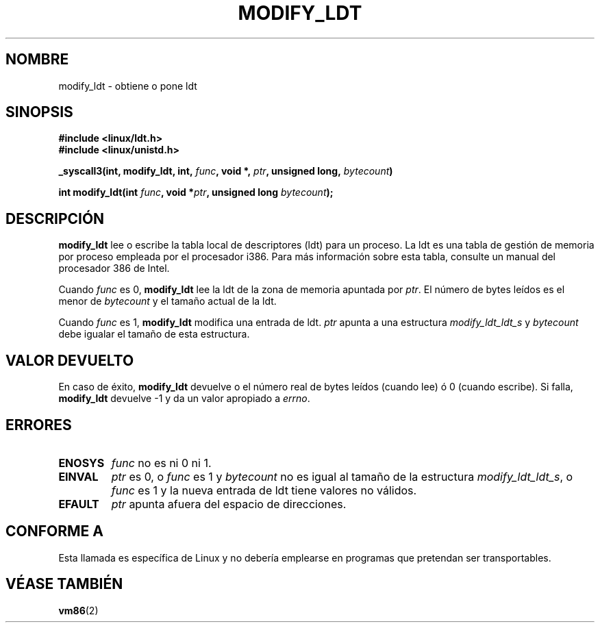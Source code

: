 .\" Hey Emacs! This file is -*- nroff -*- source.
.\"
.\" Copyright (c) 1995 Michael Chastain (mec@duracef.shout.net), 22 July 1995.
.\"
.\" This is free documentation; you can redistribute it and/or
.\" modify it under the terms of the GNU General Public License as
.\" published by the Free Software Foundation; either version 2 of
.\" the License, or (at your option) any later version.
.\"
.\" The GNU General Public License's references to "object code"
.\" and "executables" are to be interpreted as the output of any
.\" document formatting or typesetting system, including
.\" intermediate and printed output.
.\"
.\" This manual is distributed in the hope that it will be useful,
.\" but WITHOUT ANY WARRANTY; without even the implied warranty of
.\" MERCHANTABILITY or FITNESS FOR A PARTICULAR PURPOSE.  See the
.\" GNU General Public License for more details.
.\"
.\" You should have received a copy of the GNU General Public
.\" License along with this manual; if not, write to the Free
.\" Software Foundation, Inc., 59 Temple Place, Suite 330, Boston, MA 02111,
.\" USA.
.\"
.\" Translated into Spanish on 1998 08 January by
.\"	Gerardo Aburruzaga García <gerardo.aburruzaga@uca.es>
.\"
.TH MODIFY_LDT 2 "22 Julio 1995" "Linux" "Manual del Programador de Linux"
.SH NOMBRE
modify_ldt \- obtiene o pone ldt
.SH SINOPSIS
.B #include <linux/ldt.h>
.br
.B #include <linux/unistd.h>
.sp
.BI "_syscall3(int, modify_ldt, int, " func ", void *, " ptr ", unsigned long, " bytecount )
.sp
.BI "int modify_ldt(int " "func" ", void *" "ptr" ", unsigned long " "bytecount" );
.SH DESCRIPCIÓN
.B modify_ldt
lee o escribe la tabla local de descriptores (ldt) para un proceso.
La ldt es una tabla de gestión de memoria por proceso empleada por el
procesador i386. Para más información sobre esta tabla, consulte un
manual del procesador 386 de Intel.
.PP
Cuando
.I func
es 0,
.B modify_ldt
lee la ldt de la zona de memoria apuntada por
.IR ptr .
El número de bytes leídos es el menor de
.I bytecount
y el tamaño actual de la ldt.
.PP
Cuando
.I func
es 1,
.B modify_ldt
modifica una entrada de ldt.
.I ptr
apunta a una estructura
.I modify_ldt_ldt_s
y
.I bytecount
debe igualar el tamaño de esta estructura.
.SH "VALOR DEVUELTO"
En caso de éxito,
.B modify_ldt
devuelve o el número real de bytes leídos (cuando lee)
ó 0 (cuando escribe).
Si falla,
.B modify_ldt
devuelve \-1 y da un valor apropiado a 
.IR errno .
.SH ERRORES
.TP
.B ENOSYS
.I func
no es ni 0 ni 1.
.TP
.B EINVAL
.I ptr
es 0,
o
.I func
es 1 y
.I bytecount
no es igual al tamaño de la estructura
.IR modify_ldt_ldt_s ,
o
.I func
es 1 y la nueva entrada de ldt tiene valores no válidos.
.TP
.B EFAULT
.I ptr
apunta afuera del espacio de direcciones.
.SH "CONFORME A"
Esta llamada es específica de Linux y no debería emplearse en
programas que pretendan ser transportables.
.SH "VÉASE TAMBIÉN"
.BR vm86 (2)
\"  LocalWords:  ldt Intel func modify ptr bytecount errno ENOSYS EINVAL
